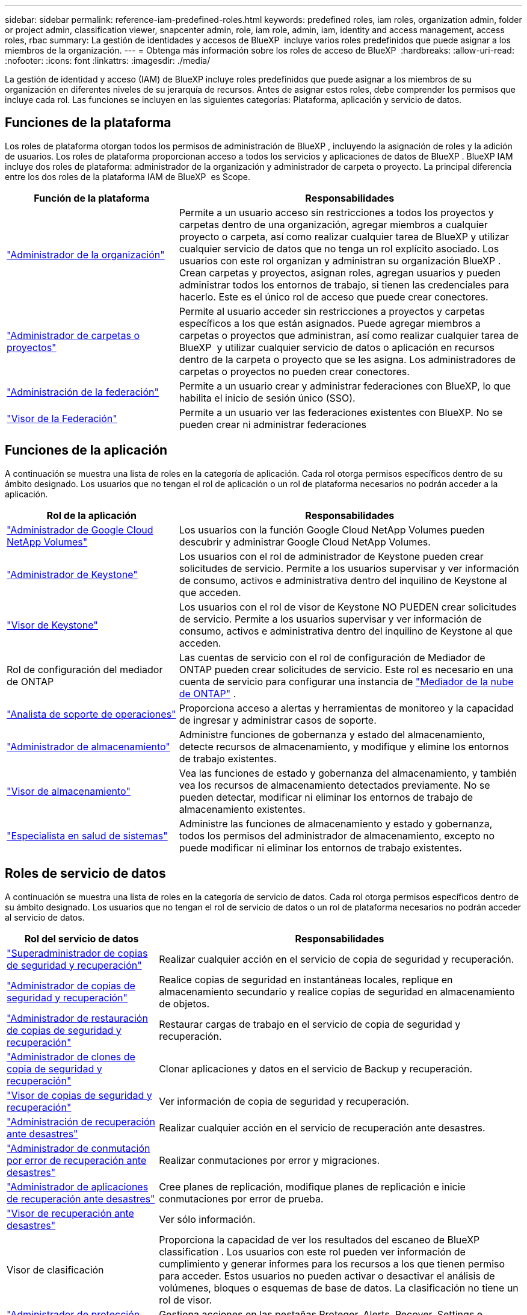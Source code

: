 ---
sidebar: sidebar 
permalink: reference-iam-predefined-roles.html 
keywords: predefined roles, iam roles, organization admin, folder or project admin, classification viewer, snapcenter admin, role, iam role, admin, iam, identity and access management, access roles, rbac 
summary: La gestión de identidades y accesos de BlueXP  incluye varios roles predefinidos que puede asignar a los miembros de la organización. 
---
= Obtenga más información sobre los roles de acceso de BlueXP 
:hardbreaks:
:allow-uri-read: 
:nofooter: 
:icons: font
:linkattrs: 
:imagesdir: ./media/


[role="lead"]
La gestión de identidad y acceso (IAM) de BlueXP incluye roles predefinidos que puede asignar a los miembros de su organización en diferentes niveles de su jerarquía de recursos. Antes de asignar estos roles, debe comprender los permisos que incluye cada rol. Las funciones se incluyen en las siguientes categorías: Plataforma, aplicación y servicio de datos.



== Funciones de la plataforma

Los roles de plataforma otorgan todos los permisos de administración de BlueXP , incluyendo la asignación de roles y la adición de usuarios. Los roles de plataforma proporcionan acceso a todos los servicios y aplicaciones de datos de BlueXP . BlueXP IAM incluye dos roles de plataforma: administrador de la organización y administrador de carpeta o proyecto. La principal diferencia entre los dos roles de la plataforma IAM de BlueXP  es Scope.

[cols="1,2"]
|===
| Función de la plataforma | Responsabilidades 


| link:reference-iam-platform-roles.html["Administrador de la organización"] | Permite a un usuario acceso sin restricciones a todos los proyectos y carpetas dentro de una organización, agregar miembros a cualquier proyecto o carpeta, así como realizar cualquier tarea de BlueXP y utilizar cualquier servicio de datos que no tenga un rol explícito asociado.  Los usuarios con este rol organizan y administran su organización BlueXP .  Crean carpetas y proyectos, asignan roles, agregan usuarios y pueden administrar todos los entornos de trabajo, si tienen las credenciales para hacerlo.  Este es el único rol de acceso que puede crear conectores. 


| link:reference-iam-platform-roles.html["Administrador de carpetas o proyectos"] | Permite al usuario acceder sin restricciones a proyectos y carpetas específicos a los que están asignados. Puede agregar miembros a carpetas o proyectos que administran, así como realizar cualquier tarea de BlueXP  y utilizar cualquier servicio de datos o aplicación en recursos dentro de la carpeta o proyecto que se les asigna. Los administradores de carpetas o proyectos no pueden crear conectores. 


| link:reference-iam-platform-roles.html["Administración de la federación"] | Permite a un usuario crear y administrar federaciones con BlueXP, lo que habilita el inicio de sesión único (SSO). 


| link:reference-iam-platform-roles.html["Visor de la Federación"] | Permite a un usuario ver las federaciones existentes con BlueXP.  No se pueden crear ni administrar federaciones 
|===


== Funciones de la aplicación

A continuación se muestra una lista de roles en la categoría de aplicación. Cada rol otorga permisos específicos dentro de su ámbito designado. Los usuarios que no tengan el rol de aplicación o un rol de plataforma necesarios no podrán acceder a la aplicación.

[cols="1,2"]
|===
| Rol de la aplicación | Responsabilidades 


| link:reference-iam-keystone-roles.html["Administrador de Google Cloud NetApp Volumes"] | Los usuarios con la función Google Cloud NetApp Volumes pueden descubrir y administrar Google Cloud NetApp Volumes. 


| link:reference-iam-keystone-roles.html["Administrador de Keystone"] | Los usuarios con el rol de administrador de Keystone pueden crear solicitudes de servicio. Permite a los usuarios supervisar y ver información de consumo, activos e administrativa dentro del inquilino de Keystone al que acceden. 


| link:reference-iam-keystone-roles.html["Visor de Keystone"] | Los usuarios con el rol de visor de Keystone NO PUEDEN crear solicitudes de servicio. Permite a los usuarios supervisar y ver información de consumo, activos e administrativa dentro del inquilino de Keystone al que acceden. 


| Rol de configuración del mediador de ONTAP | Las cuentas de servicio con el rol de configuración de Mediador de ONTAP pueden crear solicitudes de servicio. Este rol es necesario en una cuenta de servicio para configurar una instancia de link:https://docs.netapp.com/us-en/ontap/mediator/mediator-overview-concept.html["Mediador de la nube de ONTAP"^] . 


| link:reference-iam-analyst-roles.html["Analista de soporte de operaciones"] | Proporciona acceso a alertas y herramientas de monitoreo y la capacidad de ingresar y administrar casos de soporte. 


| link:reference-iam-storage-roles.html["Administrador de almacenamiento"] | Administre funciones de gobernanza y estado del almacenamiento, detecte recursos de almacenamiento, y modifique y elimine los entornos de trabajo existentes. 


| link:reference-iam-storage-roles.html["Visor de almacenamiento"] | Vea las funciones de estado y gobernanza del almacenamiento, y también vea los recursos de almacenamiento detectados previamente. No se pueden detectar, modificar ni eliminar los entornos de trabajo de almacenamiento existentes. 


| link:reference-iam-storage-roles.html["Especialista en salud de sistemas"] | Administre las funciones de almacenamiento y estado y gobernanza, todos los permisos del administrador de almacenamiento, excepto no puede modificar ni eliminar los entornos de trabajo existentes. 
|===


== Roles de servicio de datos

A continuación se muestra una lista de roles en la categoría de servicio de datos. Cada rol otorga permisos específicos dentro de su ámbito designado. Los usuarios que no tengan el rol de servicio de datos o un rol de plataforma necesarios no podrán acceder al servicio de datos.

[cols="10,24"]
|===
| Rol del servicio de datos | Responsabilidades 


| link:reference-iam-backup-rec-roles.html["Superadministrador de copias de seguridad y recuperación"] | Realizar cualquier acción en el servicio de copia de seguridad y recuperación. 


| link:reference-iam-backup-rec-roles.html["Administrador de copias de seguridad y recuperación"] | Realice copias de seguridad en instantáneas locales, replique en almacenamiento secundario y realice copias de seguridad en almacenamiento de objetos. 


| link:reference-iam-backup-rec-roles.html["Administrador de restauración de copias de seguridad y recuperación"] | Restaurar cargas de trabajo en el servicio de copia de seguridad y recuperación. 


| link:reference-iam-backup-rec-roles.html["Administrador de clones de copia de seguridad y recuperación"] | Clonar aplicaciones y datos en el servicio de Backup y recuperación. 


| link:reference-iam-backup-rec-roles.html["Visor de copias de seguridad y recuperación"] | Ver información de copia de seguridad y recuperación. 


| link:reference-iam-disaster-rec-roles.html["Administración de recuperación ante desastres"] | Realizar cualquier acción en el servicio de recuperación ante desastres. 


| link:reference-iam-disaster-rec-roles.html["Administrador de conmutación por error de recuperación ante desastres"] | Realizar conmutaciones por error y migraciones. 


| link:reference-iam-disaster-rec-roles.html["Administrador de aplicaciones de recuperación ante desastres"] | Cree planes de replicación, modifique planes de replicación e inicie conmutaciones por error de prueba. 


| link:reference-iam-disaster-rec-roles.html["Visor de recuperación ante desastres"] | Ver sólo información. 


| Visor de clasificación | Proporciona la capacidad de ver los resultados del escaneo de BlueXP classification . Los usuarios con este rol pueden ver información de cumplimiento y generar informes para los recursos a los que tienen permiso para acceder. Estos usuarios no pueden activar o desactivar el análisis de volúmenes, bloques o esquemas de base de datos. La clasificación no tiene un rol de visor. 


| link:reference-iam-ransomware-roles.html["Administrador de protección frente a ransomware"] | Gestiona acciones en las pestañas Proteger, Alerts, Recover, Settings e Reports del servicio de protección contra ransomware. 


| link:reference-iam-ransomware-roles.html["Visor de protección contra ransomware"] | Ver datos de carga de trabajo, ver datos de alerta, descargar datos de recuperación y descargar informes en el servicio de protección contra ransomware. 


| Administrador de SnapCenter | Ofrece la posibilidad de realizar backups de snapshots de clústeres de ONTAP en las instalaciones mediante backup y recuperación de datos de BlueXP  en aplicaciones. Un miembro que tenga este rol puede completar las siguientes acciones en BlueXP: * Completar cualquier acción desde Copia de seguridad y recuperación > Aplicaciones * Administrar todos los entornos de trabajo en los proyectos y carpetas para los que tiene permisos * Usar todos los servicios de BlueXP SnapCenter no tiene un rol de espectador. 
|===


== Enlaces relacionados

* link:concept-identity-and-access-management.html["Obtenga más información sobre la gestión de identidades y accesos de BlueXP "]
* link:task-iam-get-started.html["Comience a usar BlueXP  IAM"]
* link:task-iam-manage-members-permissions.html["Gestionar miembros de BlueXP  y sus permisos"]
* https://docs.netapp.com/us-en/bluexp-automation/tenancyv4/overview.html["Obtenga más información sobre la API para IAM de BlueXP "^]

